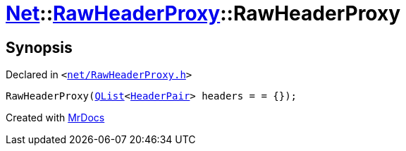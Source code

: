 [#Net-RawHeaderProxy-2constructor]
= xref:Net.adoc[Net]::xref:Net/RawHeaderProxy.adoc[RawHeaderProxy]::RawHeaderProxy
:relfileprefix: ../../
:mrdocs:


== Synopsis

Declared in `&lt;https://github.com/PrismLauncher/PrismLauncher/blob/develop/launcher/net/RawHeaderProxy.h#L31[net&sol;RawHeaderProxy&period;h]&gt;`

[source,cpp,subs="verbatim,replacements,macros,-callouts"]
----
RawHeaderProxy(xref:QList.adoc[QList]&lt;xref:Net/HeaderPair.adoc[HeaderPair]&gt; headers = &equals; &lcub;&rcub;);
----



[.small]#Created with https://www.mrdocs.com[MrDocs]#
